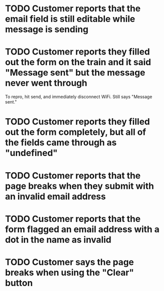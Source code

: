 * TODO Customer reports that the email field is still editable while message is sending

* TODO Customer reports they filled out the form on the train and it said "Message sent" but the message never went through

To repro, hit send, and immediately disconnect WiFi. Still says "Message sent."

* TODO Customer reports they filled out the form completely, but all of the fields came through as "undefined"

* TODO Customer reports that the page breaks when they submit with an invalid email address

* TODO Customer reports that the form flagged an email address with a dot in the name as invalid

* TODO Customer says the page breaks when using the "Clear" button
